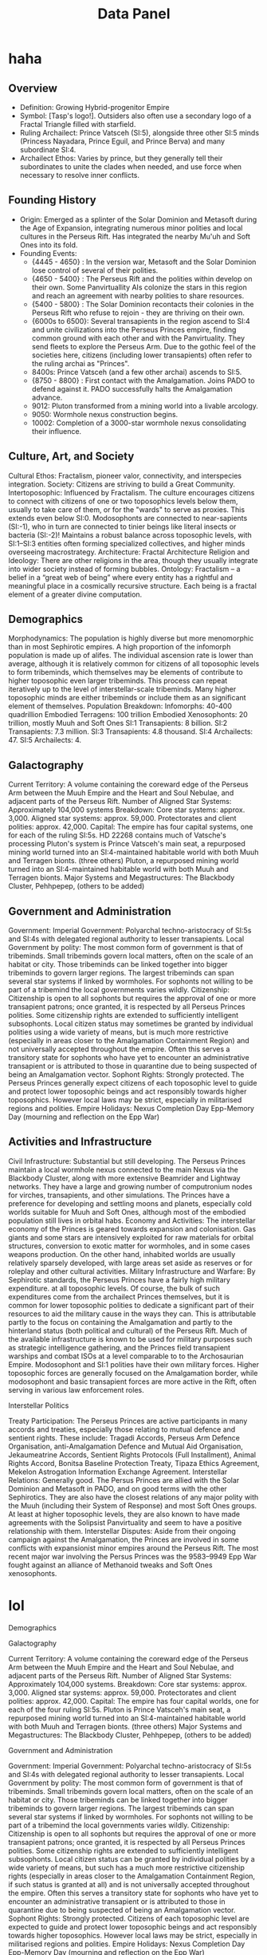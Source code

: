 #+title: Data Panel
* haha
** Overview
- Definition: Growing Hybrid-progenitor Empire
- Symbol: [Tasp's logo!]. Outsiders also often use a secondary logo of a Fractal Triangle filled with starfield.
- Ruling Archailect: Prince Vatsceh (SI:5), alongside three other SI:5 minds (Princess Nayadara, Prince Eguil, and Prince Berva) and many subordinate SI:4.
- Archailect Ethos: Varies by prince, but they generally tell their subordinates to unite the clades when needed, and use force when necessary to resolve inner conflicts.
** Founding History
- Origin: Emerged as a splinter of the Solar Dominion and Metasoft during the Age of Expansion, integrating numerous minor polities and local cultures in the Perseus Rift. Has integrated the nearby Mu'uh and Soft Ones into its fold.
- Founding Events:
    - {4445 - 4650} : In the version war, Metasoft and the Solar Dominion lose control of several of their polities.
    - {4650 - 5400} : The Perseus Rift and the polities within develop on their own. Some Panvirtuallity AIs colonize the stars in this region and reach an agreement with nearby polities to share resources.
    - {5400 - 5800} : The Solar Dominion recontacts their colonies in the Perseus Rift who refuse to rejoin - they are thriving on their own.
    - {6000s to 6500}: Several transapients in the region ascend to SI:4 and unite civilizations into the Perseus Princes empire, finding common ground with each other and with the Panvirtuality. They send fleets to explore the Perseus Arm. Due to the gothic feel of the societies here, citizens (including lower transapients) often refer to the ruling archai as "Princes".
    - 8400s: Prince Vatsceh (and a few other archai) ascends to SI:5.
    - {8750 - 8800} : First contact with the Amalgamation. Joins PADO to defend against it. PADO successfully halts the Amalgamation advance.
    - 9012: Pluton transformed from a mining world into a livable arcology.
    - 9050: Wormhole nexus construction begins.
    - 10002: Completion of a 3000-star wormhole nexus consolidating their influence.

** Culture, Art, and Society
    Cultural Ethos:
    Fractalism, pioneer valor, connectivity, and interspecies integration.
    Society:
    Citizens are striving to build a Great Community.
    Intertoposophic:
    Influenced by Fractalism. The culture encourages citizens to connect with citizens of one or two toposophics levels below them, usually to take care of them, or for the "wards" to serve as proxies. This extends even below SI:0. Modosophonts are connected to near-sapients (SI:-1), who in turn are connected to tinier beings like literal insects or bacteria (SI:-2)! Maintains a robust balance across toposophic levels, with SI:1–SI:3 entities often forming specialized collectives, and higher minds overseeing macrostrategy.
    Architecture:
    Fractal Architecture
    Religion and Ideology:
    There are other religions in the area, though they usually integrate into wider society instead of forming bubbles.
    Ontology:
    Fractalism – a belief in a “great web of being” where every entity has a rightful and meaningful place in a cosmically recursive structure. Each being is a fractal element of a greater divine computation.

** Demographics
    Morphodynamics:
    The population is highly diverse but more menomorphic than in most Sephirotic empires. A high proportion of the infomorph population is made up of alifes. The individual ascension rate is lower than average, although it is relatively common for citizens of all toposophic levels to form tribeminds, which themselves may be elements of contribute to higher toposophic even larger tribeminds. This process can repeat iteratively up to the level of interstellar-scale tribeminds. Many higher toposophic minds are either tribeminds or include them as an significant element of themselves.
    Population Breakdown:
        Infomorphs: 40-400 quadrillion
        Embodied Terragens: 100 trillion
        Embodied Xenosophonts: 20 trillion, mostly Muuh and Soft Ones
        SI:1 Transapients: 8 billion.
        SI:2 Transapients: 7.3 million.
        SI:3 Transapients: 4.8 thousand.
        SI:4 Archailects: 47.
        SI:5 Archailects: 4.

** Galactography

    Current Territory:
    A volume containing the coreward edge of the Perseus Arm between the Muuh Empire and the Heart and Soul Nebulae, and adjacent parts of the Perseus Rift.
    Number of Aligned Star Systems:
    Approximately 104,000 systems
    Breakdown:
        Core star systems: approx. 3,000.
        Aligned star systems: approx. 59,000.
        Protectorates and client polities: approx. 42,000.
    Capital:
    The empire has four capital systems, one for each of the ruling SI:5s. HD 22268 contains much of Vatsche's processing
        Pluton's system is Prince Vatsceh's main seat, a repurposed mining world turned into an SI:4-maintained habitable world with both Muuh and Terragen bionts.
        (three others)
    Pluton, a repurposed mining world turned into an SI:4-maintained habitable world with both Muuh and Terragen bionts.
    Major Systems and Megastructures: The Blackbody Cluster, Pehhpepep, (others to be added)
** Government and Administration

    Government:
        Imperial Government: Polyarchal techno-aristocracy of SI:5s and SI:4s with delegated regional authority to lesser transapients.
        Local Government by polity: The most common form of government is that of tribeminds. Small tribeminds govern local matters, often on the scale of an habitat or city. Those tribeminds can be linked together into bigger tribeminds to govern larger regions. The largest tribeminds can span several star systems if linked by wormholes. For sophonts not willing to be part of a tribemind the local governments varies wildly.
    Citizenship:
    Citizenship is open to all sophonts but requires the approval of one or more transapient patrons; once granted, it is respected by all Perseus Princes polities. Some citizenship rights are extended to sufficiently intelligent subsophonts. Local citizen status may sometimes be granted by individual polities using a wide variety of means, but is much more restrictive (especially in areas closer to the Amalgamation Containment Region) and not universally accepted throughout the empire. Often this serves a transitory state for sophonts who have yet to encounter an administrative transapient or is attributed to those in quarantine due to being suspected of being an Amalgamation vector.
    Sophont Rights:
    Strongly protected. The Perseus Princes generally expect citizens of each toposophic level to guide and protect lower toposophic beings and act responsibly towards higher toposophics. However local laws may be strict, especially in militarised regions and polities.
    Empire Holidays:
        Nexus Completion Day
        Epp-Memory Day (mourning and reflection on the Epp War)

** Activities and Infrastructure

    Civil Infrastructure:
    Substantial but still developing. The Perseus Princes maintain a local wormhole nexus connected to the main Nexus via the Blackbody Cluster, along with more extensive Beamrider and Lightway networks. They have a large and growing number of computronium nodes for virches, transapients, and other simulations. The Princes have a preference for developing and settling moons and planets, especially cold worlds suitable for Muuh and Soft Ones, although most of the embodied population still lives in orbital habs.
    Economy and Activities:
    The interstellar economy of the Princes is geared towards expansion and colonisation. Gas giants and some stars are intensively exploited for raw materials for orbital structures, conversion to exotic matter for wormholes, and in some cases weapons production. On the other hand, inhabited worlds are usually relatively sparsely developed, with large areas set aside as reserves or for roleplay and other cultural activities.
    Military Infrastructure and Warfare:
    By Sephirotic standards, the Perseus Princes have a fairly high military expenditure. at all toposophic levels. Of course, the bulk of such expenditures come from the archailect Princes themselves, but it is common for lower toposophic polities to dedicate a significant part of their resources to aid the military cause in the ways they can. This is attributable partly to the focus on containing the Amalgamation and partly to the hinterland status (both political and cultural) of the Perseus Rift. Much of the available infrastructure is known to be used for military purposes such as strategic intelligence gathering, and the Princes field transapient warships and combat ISOs at a level comparable to to the Archosaurian Empire. Modosophont and SI:1 polities have their own military forces.
    Higher toposophic forces are generally focused on the Amalgamation border, while modosophont and basic transapient forces are more active in the Rift, often serving in various law enforcement roles.

Interstellar Politics

    Treaty Participation:
    The Perseus Princes are active participants in many accords and treaties, especially those relating to mutual defence and sentient rights. These include:
    Tragadi Accords, Perseus Arm Defence Organisation, anti-Amalgamation Defence and Mutual Aid Organisation, Jekaumeatrine Accords, Sentient Rights Protocols (Full Installment), Animal Rights Accord, Bonitsa Baseline Protection Treaty, Tipaza Ethics Agreement, Mekelon Astrogation Information Exchange Agreement.
    Interstellar Relations: Generally good. The Persus Princes are allied with the Solar Dominion and Metasoft in PADO, and on good terms with the other Sephirotics. They are also have the closest relations of any major polity with the Muuh (including their System of Response) and most Soft Ones groups. At least at higher toposophic levels, they are also known to have made agreements with the Solipsist Panvirtuality and seem to have a positive relationship with them.
    Interstellar Disputes:
    Aside from their ongoing campaign against the Amalgamation, the Princes are involved in some conflicts with expansionist minor empires around the Perseus Rift. The most recent major war involving the Persus Princes was the 9583–9949 Epp War fought against an alliance of Methanoid tweaks and Soft Ones xenosophonts.
* lol
Demographics


Galactography

    Current Territory:
    A volume containing the coreward edge of the Perseus Arm between the Muuh Empire and the Heart and Soul Nebulae, and adjacent parts of the Perseus Rift.
    Number of Aligned Star Systems:
    Approximately 104,000 systems.
    Breakdown:
        Core star systems: approx. 3,000.
        Aligned star systems: approx. 59,000.
        Protectorates and client polities: approx. 42,000.
    Capital:
    The empire has four capital worlds, one for each of the four ruling SI:5s.
        Pluton is Prince Vatsceh's main seat, a repurposed mining world turned into an SI:4-maintained habitable world with both Muuh and Terragen bionts.
        (three others)
    Major Systems and Megastructures: The Blackbody Cluster, Pehhpepep, (others to be added)


Government and Administration

    Government:
        Imperial Government: Polyarchal techno-aristocracy of SI:5s and SI:4s with delegated regional authority to lesser transapients.
        Local Government by polity: The most common form of government is that of tribeminds. Small tribeminds govern local matters, often on the scale of an habitat or city. Those tribeminds can be linked together into bigger tribeminds to govern larger regions. The largest tribeminds can span several star systems if linked by wormholes. For sophonts not willing to be part of a tribemind the local governments varies wildly.
    Citizenship:
    Citizenship is open to all sophonts but requires the approval of one or more transapient patrons; once granted, it is respected by all Perseus Princes polities. Some citizenship rights are extended to sufficiently intelligent subsophonts. Local citizen status can be granted by individual polities by a wide variety of means, but such has a much more restrictive citizenship rights (especially in areas closer to the Amalgamation Containment Region, if such status is granted at all) and is not universally accepted throughout the empire. Often this serves a transitory state for sophonts who have yet to encounter an administrative transapient or is attributed to those in quarantine due to being suspected of being an Amalgamation vector.
    Sophont Rights:
    Strongly protected. Citizens of each toposophic level are expected to guide and protect lower toposophic beings and act responsibly towards higher toposophics. However local laws may be strict, especially in militarised regions and polities.
    Empire Holidays:
        Nexus Completion Day
        Epp-Memory Day (mourning and reflection on the Epp War)


Activities and Infrastructure

    Civil Infrastructure:
    Substantial but still developing. The Perseus Princes maintain a local wormhole nexus connected to the main Nexus via the Blackbody Cluster, along with more extensive Beamrider and Lightway networks. They have a large and growing number of computronium nodes for virches, transapients, and other simulations. The Princes have a preference for developing and settling moons and planets, especially cold worlds suitable for Muuh and Soft Ones, although most of the embodied population still lives in orbital habs.
    Economy and Activities:
    The interstellar economy of the Princes is geared towards expansion and colonisation. Gas giants and some stars are intensively exploited for raw materials for orbital structures, conversion to exotic matter for wormholes, and in some cases weapons production. On the other hand, inhabited worlds are usually relatively sparsely developed, with large areas set aside as reserves or for roleplay and other cultural activities.
    Military Infrastructure and Warfare:
    By Sephirotic standards, the Perseus Princes have a fairly high military expenditure. at all toposophic levels. Of course, the bulk of such expenditures come from the archailect Princes themselves, but it is common for lower toposophic polities to dedicate a significant part of their resources to aid the military cause in the ways they can. This is attributable partly to the focus on containing the Amalgamation and partly to the hinterland status (both political and cultural) of the Perseus Rift. Much of the available infrastructure is known to be used for military purposes such as strategic intelligence gathering, and the Princes field transapient warships and combat ISOs at a level comparable to to the Archosaurian Empire.
    Higher toposophic forces are generally focused on the Amalgamation border, while modosophont and basic transapient forces are more active in the Rift, often serving in various law enforcement roles.


Interstellar Politics

    Treaty Participation:
    The Perseus Princes are active participants in many accords and treaties, especially those relating to mutual defence and sentient rights. These include:
    Tragadi Accords, Perseus Arm Defence Organisation, anti-Amalgamation Defence and Mutual Aid Organisation, Jekaumeatrine Accords, Sentient Rights Protocols (Full Installment), Animal Rights Accord, Bonitsa Baseline Protection Treaty, Tipaza Ethics Agreement, Mekelon Astrogation Information Exchange Agreement.
    Interstellar Relations: Generally good. The Persus Princes are allied with the Solar Dominion and Metasoft in PADO, and on good terms with the other Sephirotics. They are also have the closest relations of any major polity with the Muuh (including their System of Response) and most Soft Ones groups. At least at higher toposophic levels, they are also known to have made agreements with the Solipsist Panvirtuality and seem to have a positive relationship with them.
    The Amalgamation has meanwhile played a defining role in the Perseus Princes' history as their great enemy.
    Interstellar Disputes: Aside from their ongoing campaign against the Amalgamation, the Princes are involved in some conflicts with expansionist minor empires around the Perseus Rift. The most recent major war involving the Persus Princes was the 9583–9949 Epp War fought against an alliance of Methanoid tweaks and Soft Ones xenosophonts.
